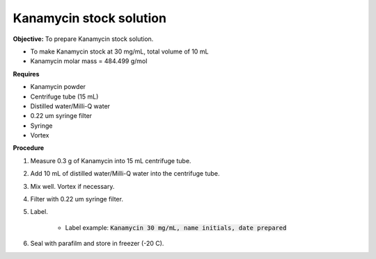 .. _kanamycin: 

Kanamycin stock solution
========================

**Objective:** To prepare Kanamycin stock solution. 

* To make Kanamycin stock at 30 mg/mL, total volume of 10 mL 
* Kanamycin molar mass = 484.499 g/mol 

**Requires**

* Kanamycin powder
* Centrifuge tube (15 mL) 
* Distilled water/Milli-Q water 
* 0.22 um syringe filter
* Syringe
* Vortex

**Procedure**

#. Measure 0.3 g of Kanamycin into 15 mL centrifuge tube. 
#. Add 10 mL of distilled water/Milli-Q water into the centrifuge tube. 
#. Mix well. Vortex if necessary. 
#. Filter with 0.22 um syringe filter. 
#. Label.

    * Label example: :code:`Kanamycin 30 mg/mL, name initials, date prepared`

#. Seal with parafilm and store in freezer (-20 C).
